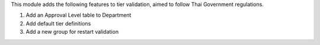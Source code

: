 This module adds the following features to tier validation, aimed to follow Thai Government regulations.

1. Add an Approval Level table to Department
2. Add default tier definitions
3. Add a new group for restart validation
